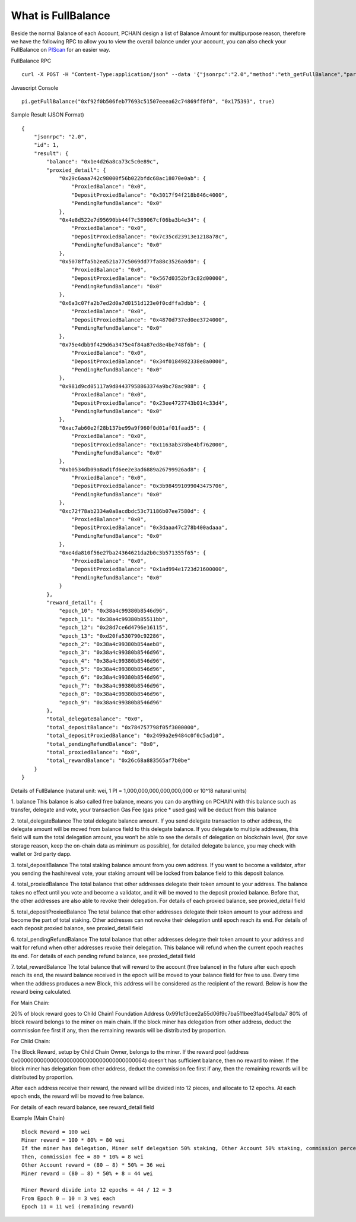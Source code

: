 .. _What is FullBalance:

===================
What is FullBalance
===================

Beside the normal Balance of each Account, PCHAIN design a list of Balance Amount for multipurpose reason, therefore we have the following RPC to allow you to view the overall balance under your account, you can also check your FullBalance on `PIScan <https://piscan.pchain.org/fullBalance.html>`_ for an easier way.

FullBalance RPC
::
	curl -X POST -H "Content-Type:application/json" --data '{"jsonrpc":"2.0","method":"eth_getFullBalance","params":["0x f92f0b506feb77693c51507eeea62c74869ff0f0", "0x175393", true],"id":1}'

Javascript Console
::
	pi.getFullBalance("0xf92f0b506feb77693c51507eeea62c74869ff0f0", "0x175393", true)
Sample Result (JSON Format)
::
	{
	    "jsonrpc": "2.0",
	    "id": 1,
	    "result": {
	        "balance": "0x1e4d26a8ca73c5c0e89c",
	        "proxied_detail": {
	            "0x29c6aaa742c98000f56b022bfdc68ac18070e0ab": {
	                "ProxiedBalance": "0x0",
	                "DepositProxiedBalance": "0x3017f94f218b846c4000",
	                "PendingRefundBalance": "0x0"
	            },
	            "0x4e8d522e7d95690bb44f7c589067cf06ba3b4e34": {
	                "ProxiedBalance": "0x0",
	                "DepositProxiedBalance": "0x7c35cd23913e1218a78c",
	                "PendingRefundBalance": "0x0"
	            },
	            "0x5078ffa5b2ea521a77c5069dd77fa88c3526a0d0": {
	                "ProxiedBalance": "0x0",
	                "DepositProxiedBalance": "0x567d0352bf3c82d00000",
	                "PendingRefundBalance": "0x0"
	            },
	            "0x6a3c07fa2b7ed2d0a7d0151d123e0f0cdffa3dbb": {
	                "ProxiedBalance": "0x0",
	                "DepositProxiedBalance": "0x4870d737ed0ee3724000",
	                "PendingRefundBalance": "0x0"
	            },
	            "0x75e4dbb9f429d6a3475e4f84a87ed8e4be748f6b": {
	                "ProxiedBalance": "0x0",
	                "DepositProxiedBalance": "0x34f0184982338e8a0000",
	                "PendingRefundBalance": "0x0"
	            },
	            "0x981d9cd05117a9d84437958863374a9bc78ac988": {
	                "ProxiedBalance": "0x0",
	                "DepositProxiedBalance": "0x23ee4727743b014c33d4",
	                "PendingRefundBalance": "0x0"
	            },
	            "0xac7ab60e2f28b137be99a9f960f0d01af01faad5": {
	                "ProxiedBalance": "0x0",
	                "DepositProxiedBalance": "0x1163ab378be4bf762000",
	                "PendingRefundBalance": "0x0"
	            },
	            "0xb0534db09a8ad1fd6ee2e3ad6889a26799926ad8": {
	                "ProxiedBalance": "0x0",
	                "DepositProxiedBalance": "0x3b984991099043475706",
	                "PendingRefundBalance": "0x0"
	            },
	            "0xc72f78ab2334a0a8acdbdc53c71186b07ee7580d": {
	                "ProxiedBalance": "0x0",
	                "DepositProxiedBalance": "0x3daaa47c278b400adaaa",
	                "PendingRefundBalance": "0x0"
	            },
	            "0xe4da810f56e27ba24364621da2b0c3b571355f65": {
	                "ProxiedBalance": "0x0",
	                "DepositProxiedBalance": "0x1ad994e1723d21600000",
	                "PendingRefundBalance": "0x0"
	            }
	        },
	        "reward_detail": {
	            "epoch_10": "0x38a4c99380b8546d96",
	            "epoch_11": "0x38a4c99380b85511bb",
	            "epoch_12": "0x28d7ce6d4796e16115",
	            "epoch_13": "0xd20fa530790c92286",
	            "epoch_2": "0x38a4c99380b854aeb8",
	            "epoch_3": "0x38a4c99380b8546d96",
	            "epoch_4": "0x38a4c99380b8546d96",
	            "epoch_5": "0x38a4c99380b8546d96",
	            "epoch_6": "0x38a4c99380b8546d96",
	            "epoch_7": "0x38a4c99380b8546d96",
	            "epoch_8": "0x38a4c99380b8546d96",
	            "epoch_9": "0x38a4c99380b8546d96"
	        },
	        "total_delegateBalance": "0x0",
	        "total_depositBalance": "0x784757798f05f3000000",
	        "total_depositProxiedBalance": "0x2499a2e9484c0f0c5ad10",
	        "total_pendingRefundBalance": "0x0",
	        "total_proxiedBalance": "0x0",
	        "total_rewardBalance": "0x26c68a883565af7b0be"
	    }
	}

Details of FullBalance
(natural unit: wei, 1 PI = 1,000,000,000,000,000,000 or 10^18 natural units)

1.	balance
This balance is also called free balance, means you can do anything on PCHAIN with this balance such as transfer, delegate and vote, your transaction Gas Fee (gas price * used gas) will be deduct from this balance
	
2.	total_delegateBalance
The total delegate balance amount. If you send delegate transaction to other address, the delegate amount will be moved from balance field to this delegate balance. If you delegate to multiple addresses, this field will sum the total delegation amount, you won’t be able to see the details of delegation on blockchain level, (for save storage reason, keep the on-chain data as minimum as possible), for detailed delegate balance, you may check with wallet or 3rd party dapp.

3.	total_depositBalance
The total staking balance amount from you own address. If you want to become a validator, after you sending the hash/reveal vote, your staking amount will be locked from balance field to this deposit balance.
	
4.	total_proxiedBalance
The total balance that other addresses delegate their token amount to your address. The balance takes no effect until you vote and  become a validator, and it will be moved to the deposit proxied balance. Before that, the other addresses are also able to revoke their delegation.
For details of each proxied balance, see proxied_detail field

5.	total_depositProxiedBalance
The total balance that other addresses delegate their token amount to your address and become the part of total staking. Other addresses can not revoke their delegation until epoch reach its end.
For details of each deposit proxied balance, see proxied_detail field

6.	total_pendingRefundBalance
The total balance that other addresses delegate their token amount to your address and wait for refund when other addresses revoke their delegation. This balance will refund when the current epoch reaches its end.
For details of each pending refund balance, see proxied_detail field

7.	total_rewardBalance
The total balance that will reward to the account (free balance) in the future after each epoch reach its end, the reward balance received in the epoch will be moved to your balance field for free to use.
Every time when the address produces a new Block, this address will be considered as the recipient of the reward. Below is how the reward being calculated.

| For Main Chain:
20% of block reward goes to Child Chain1 Foundation Address 0x991cf3cee2a55d06f9c7ba511bee3fad45a1bda7
80% of block reward belongs to the miner on main chain. If the block miner has delegation from other address, deduct the commission fee first if any, then the remaining rewards will be distributed by proportion.

| For Child Chain:
The Block Reward, setup by Child Chain Owner, belongs to the miner. If the reward pool (address 0x000000000000000000000000000000000000064) doesn’t has sufficient balance, then no reward to miner.
If the block miner has delegation from other address, deduct the commission fee first if any, then the remaining rewards will be distributed by proportion.

After each address receive their reward, the reward will be divided into 12 pieces, and allocate to 12 epochs. At each epoch ends, the reward will be moved to free balance.

For details of each reward balance, see reward_detail field

Example (Main Chain)
::
	Block Reward = 100 wei
	Miner reward = 100 * 80% = 80 wei
	If the miner has delegation, Miner self delegation 50% staking, Other Account 50% staking, commission percentage 10%
	Then, commission fee = 80 * 10% = 8 wei
	Other Account reward = (80 – 8) * 50% = 36 wei
	Miner reward = (80 – 8) * 50% + 8 = 44 wei

	Miner Reward divide into 12 epochs = 44 / 12 = 3
	From Epoch 0 – 10 = 3 wei each
	Epoch 11 = 11 wei (remaining reward)


